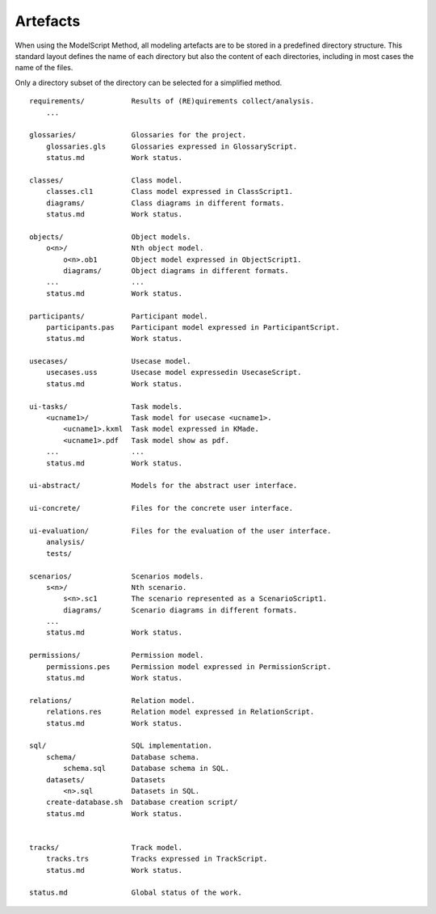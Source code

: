 .. _Artefacts:

Artefacts
----------

When using the ModelScript Method, all modeling artefacts are
to be stored in a predefined directory structure. This standard
layout defines the name of each directory but also the content of
each directories, including in most cases the name of the files.

Only a directory subset of the directory can be selected for a
simplified method.

::

    requirements/           Results of (RE)quirements collect/analysis.
        ...

    glossaries/             Glossaries for the project.
        glossaries.gls      Glossaries expressed in GlossaryScript.
        status.md           Work status.

    classes/                Class model.
        classes.cl1         Class model expressed in ClassScript1.
        diagrams/           Class diagrams in different formats.
        status.md           Work status.

    objects/                Object models.
        o<n>/               Nth object model.
            o<n>.ob1        Object model expressed in ObjectScript1.
            diagrams/       Object diagrams in different formats.
        ...                 ...
        status.md           Work status.

    participants/           Participant model.
        participants.pas    Participant model expressed in ParticipantScript.
        status.md           Work status.

    usecases/               Usecase model.
        usecases.uss        Usecase model expressedin UsecaseScript.
        status.md           Work status.

    ui-tasks/               Task models.
        <ucname1>/          Task model for usecase <ucname1>.
            <ucname1>.kxml  Task model expressed in KMade.
            <ucname1>.pdf   Task model show as pdf.
        ...                 ...
        status.md           Work status.

    ui-abstract/            Models for the abstract user interface.

    ui-concrete/            Files for the concrete user interface.

    ui-evaluation/          Files for the evaluation of the user interface.
        analysis/
        tests/

    scenarios/              Scenarios models.
        s<n>/               Nth scenario.
            s<n>.sc1        The scenario represented as a ScenarioScript1.
            diagrams/       Scenario diagrams in different formats.
        ...
        status.md           Work status.

    permissions/            Permission model.
        permissions.pes     Permission model expressed in PermissionScript.
        status.md           Work status.

    relations/              Relation model.
        relations.res       Relation model expressed in RelationScript.
        status.md           Work status.

    sql/                    SQL implementation.
        schema/             Database schema.
            schema.sql      Database schema in SQL.
        datasets/           Datasets
            <n>.sql         Datasets in SQL.
        create-database.sh  Database creation script/
        status.md           Work status.


    tracks/                 Track model.
        tracks.trs          Tracks expressed in TrackScript.
        status.md           Work status.

    status.md               Global status of the work.